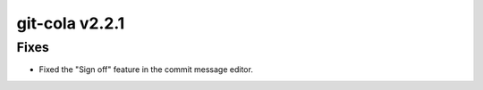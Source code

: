 .. _v2.2.1:

git-cola v2.2.1
===============

Fixes
-----
* Fixed the "Sign off" feature in the commit message editor.
